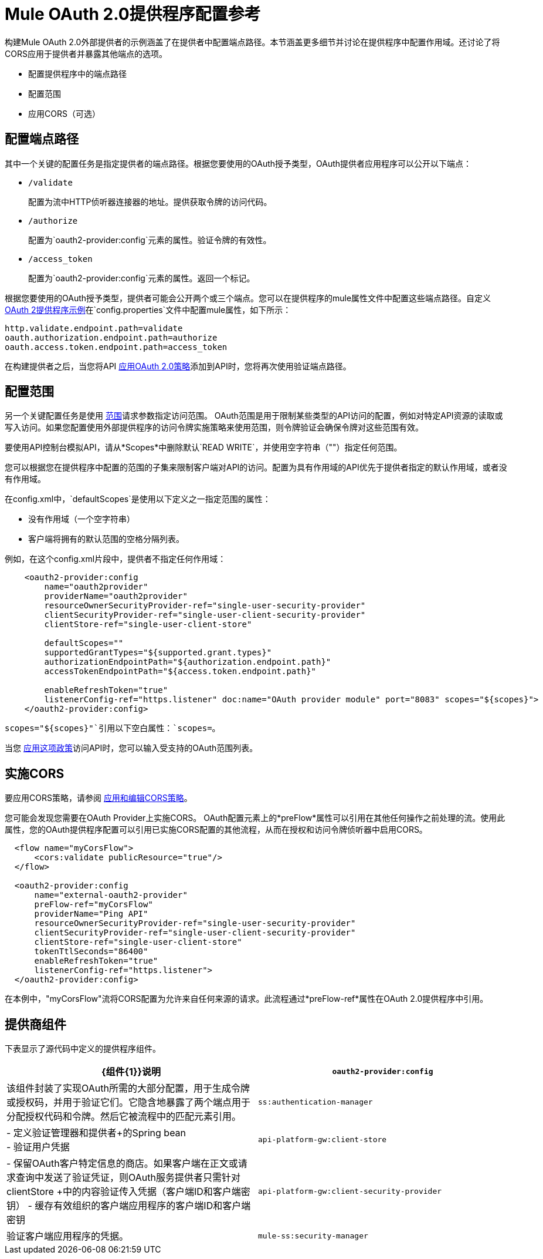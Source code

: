 =  Mule OAuth 2.0提供程序配置参考

构建Mule OAuth 2.0外部提供者的示例涵盖了在提供者中配置端点路径。本节涵盖更多细节并讨论在提供程序中配置作用域。还讨论了将CORS应用于提供者并暴露其他端点的选项。

* 配置提供程序中的端点路径
* 配置范围
* 应用CORS（可选）

== 配置端点路径

其中一个关键的配置任务是指定提供者的端点路径。根据您要使用的OAuth授予类型，OAuth提供者应用程序可以公开以下端点：

*  `/validate`
+
配置为流中HTTP侦听器连接器的地址。提供获取令牌的访问代码。
+
*  `/authorize`
+
配置为`oauth2-provider:config`元素的属性。验证令牌的有效性。
+
*  `/access_token`
+
配置为`oauth2-provider:config`元素的属性。返回一个标记。

根据您要使用的OAuth授予类型，提供者可能会公开两个或三个端点。您可以在提供程序的mule属性文件中配置这些端点路径。自定义 link:/api-manager/v/1.x/v/1.x/building-an-external-oauth-2.0-provider-application[OAuth 2提供程序示例]在`config.properties`文件中配置mule属性，如下所示：

[source,code,linenums]
----
http.validate.endpoint.path=validate
oauth.authorization.endpoint.path=authorize
oauth.access.token.endpoint.path=access_token
----

在构建提供者之后，当您将API link:/api-manager/v/1.x/v/1.x/external-oauth-2.0-token-validation-policy#applying-the-oauth-2-0-token-validation-policy[应用OAuth 2.0策略]添加到API时，您将再次使用验证端点路径。

== 配置范围

另一个关键配置任务是使用 link:https://tools.ietf.org/html/rfc6749#page-23[范围]请求参数指定访问范围。 OAuth范围是用于限制某些类型的API访问的配置，例如对特定API资源的读取或写入访问。如果您配置使用外部提供程序的访问令牌实施策略来使用范围，则令牌验证会确保令牌对这些范围有效。

要使用API​​控制台模拟API，请从*Scopes*中删除默认`READ WRITE`，并使用空字符串（""）指定任何范围。

您可以根据您在提供程序中配置的范围的子集来限制客户端对API的访问。配置为具有作用域的API优先于提供者指定的默认作用域，或者没有作用域。

在config.xml中，`defaultScopes`是使用以下定义之一指定范围的属性：

* 没有作用域（一个空字符串）
* 客户端将拥有的默认范围的空格分隔列表。

例如，在这个config.xml片段中，提供者不指定任何作用域：

[source, xml, linenums]
----
    <oauth2-provider:config
        name="oauth2provider"
        providerName="oauth2provider"
        resourceOwnerSecurityProvider-ref="single-user-security-provider"
        clientSecurityProvider-ref="single-user-client-security-provider"
        clientStore-ref="single-user-client-store"

        defaultScopes=""
        supportedGrantTypes="${supported.grant.types}"
        authorizationEndpointPath="${authorization.endpoint.path}"
        accessTokenEndpointPath="${access.token.endpoint.path}"

        enableRefreshToken="true"
        listenerConfig-ref="https.listener" doc:name="OAuth provider module" port="8083" scopes="${scopes}">
    </oauth2-provider:config>
----

`scopes="${scopes}"`引用以下空白属性：`scopes=`。

当您 link:/api-manager/v/1.x/v/1.x/external-oauth-2.0-token-validation-policy#applying-the-oauth-2-0-token-validation-policy[应用这项政策]访问API时，您可以输入受支持的OAuth范围列表。

== 实施CORS

要应用CORS策略，请参阅 link:/api-manager/v/1.x/v/1.x/cors-policy[应用和编辑CORS策略]。

您可能会发现您需要在OAuth Provider上实施CORS。 OAuth配置元素上的*preFlow*属性可以引用在其他任何操作之前处理的流。使用此属性，您的OAuth提供程序配置可以引用已实施CORS配置的其他流程，从而在授权和访问令牌侦听器中启用CORS。

[source, xml, linenums]
----
  <flow name="myCorsFlow">
      <cors:validate publicResource="true"/>
  </flow>

  <oauth2-provider:config
      name="external-oauth2-provider"
      preFlow-ref="myCorsFlow"
      providerName="Ping API"
      resourceOwnerSecurityProvider-ref="single-user-security-provider"
      clientSecurityProvider-ref="single-user-client-security-provider"
      clientStore-ref="single-user-client-store"
      tokenTtlSeconds="86400"
      enableRefreshToken="true"
      listenerConfig-ref="https.listener">
  </oauth2-provider:config>
----

在本例中，"myCorsFlow"流将CORS配置为允许来自任何来源的请求。此流程通过*preFlow-ref*属性在OAuth 2.0提供程序中引用。

== 提供商组件

下表显示了源代码中定义的提供程序组件。

[%header,cols="2*"]
|===
| {组件{1}}说明
| `oauth2-provider:config`  |该组件封装了实现OAuth所需的大部分配置，用于生成令牌或授权码，并用于验证它们。它隐含地暴露了两个端点用于分配授权代码和令牌。然后它被流程中的匹配元素引用。
| `ss:authentication-manager`  |
- 定义验证管理器和提供者+的Spring bean
 +
- 验证用户凭据

| `api-platform-gw:client-store`  |  - 保留OAuth客户特定信息的商店。如果客户端在正文或请求查询中发送了验证凭证，则OAuth服务提供者只需针对clientStore +中的内容验证传入凭据（客户端ID和客户端密钥）
- 缓存有效组织的客户端应用程序的客户端ID和客户端密钥
| `api-platform-gw:client-security-provider`  |验证客户端应用程序的凭据。
| `mule-ss:security-manager`  |  - 用于配置 link:/mule-user-guide/v/3.7/configuring-the-spring-security-manager[Spring Security Manager] +
- 对资源所有者进行身份验证（例如：在登录页面之后验证用户凭据时）。唯一不需要此提供程序的情况是授权类型为客户端凭证。
|===
